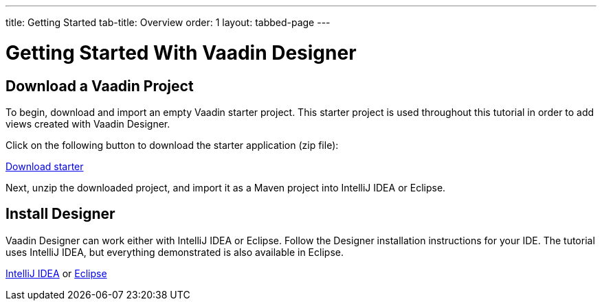 ---
title: Getting Started
tab-title: Overview
order: 1
layout: tabbed-page
---

[[designer.installing.environment]]
= Getting Started With Vaadin Designer


== Download a Vaadin Project

To begin, download and import an empty Vaadin starter project.
This starter project is used throughout this tutorial in order to add views created with Vaadin Designer.

Click on the following button to download the starter application (zip file):

https://start.vaadin.com/?preset=no-views&dl[Download starter^,role="button secondary water"]

Next, unzip the downloaded project, and import it as a Maven project into IntelliJ IDEA or Eclipse.

== Install Designer

Vaadin Designer can work either with IntelliJ IDEA or Eclipse.
Follow the Designer installation instructions for your IDE.
The tutorial uses IntelliJ IDEA, but everything demonstrated is also available in Eclipse.

xref:intellij#[IntelliJ IDEA, role="button secondary water"] or xref:eclipse#[Eclipse, role="button secondary water"]
